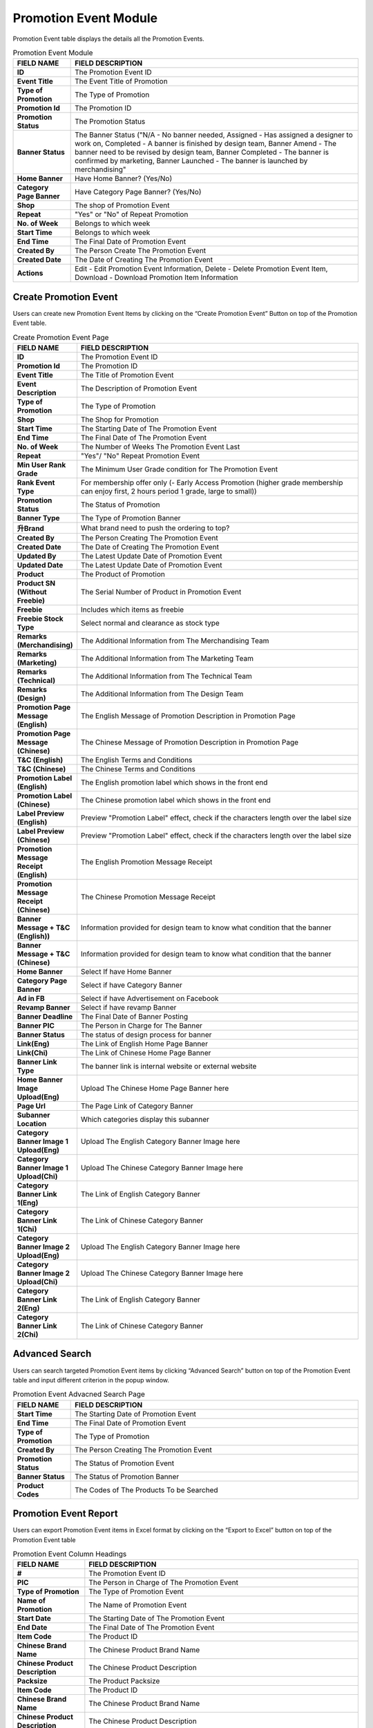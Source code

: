 ************
Promotion Event Module 
************
Promotion Event table displays the details all the Promotion Events. 

|Promotioneventmodule|


.. list-table:: Promotion Event Module
    :widths: 10 50
    :header-rows: 1
    :stub-columns: 1

    * - FIELD NAME
      - FIELD DESCRIPTION
    * - ID
      - The Promotion Event ID
    * - Event Title
      - The Event Title of Promotion
    * - Type of Promotion
      - The Type of Promotion
    * - Promotion Id
      - The Promotion ID
    * - Promotion Status
      - The Promotion Status
    * - Banner Status
      - The Banner Status ("N/A - No banner needed, Assigned - Has assigned a designer to work on, Completed - A banner is finished by design team, Banner Amend - The banner need to be revised by design team, Banner Completed - The banner is confirmed by marketing, Banner Launched - The banner is launched by merchandising"
    * - Home Banner
      - Have Home Banner? (Yes/No)
    * - Category Page Banner
      - Have Category Page Banner? (Yes/No)
    * - Shop
      - The shop of Promotion Event
    * - Repeat
      - "Yes" or "No" of Repeat Promotion
    * - No. of Week
      - Belongs to which week
    * - Start Time
      - Belongs to which week
    * - End Time
      - The Final Date of Promotion Event
    * - Created By
      - The Person Create The Promotion Event
    * - Created Date
      - The Date of Creating The Promotion Event
    * - Actions
      - Edit - Edit Promotion Event Information, Delete - Delete Promotion Event Item, Download - Download Promotion Item Information



Create Promotion Event
==================
Users can create new Promotion Event Items by clicking on the “Create Promotion Event” Button on top of the Promotion Event table.

|Promotioneventcreatebutton|
|Createpromotionevent1|
|Createpromotionevent2|
|Createpromotionevent3|

.. list-table:: Create Promotion Event Page
    :widths: 10 50
    :header-rows: 1
    :stub-columns: 1

    * - FIELD NAME
      - FIELD DESCRIPTION
    * - ID
      - The Promotion Event ID
    * - Promotion Id
      - The Promotion ID
    * - Event Title
      - The Title of Promotion Event
    * - Event Description
      - The Description of Promotion Event
    * - Type of Promotion
      - The Type of Promotion
    * - Shop
      - The Shop for Promotion
    * - Start Time
      - The Starting Date of The Promotion Event
    * - End Time
      - The Final Date of The Promotion Event
    * - No. of Week
      - The Number of Weeks The Promotion Event Last 
    * - Repeat
      - "Yes"/ "No" Repeat Promotion Event
    * - Min User Rank Grade
      - The Minimum User Grade condition for The Promotion Event
    * - Rank Event Type
      - For membership offer only (- Early Access Promotion (higher grade membership can enjoy first, 2 hours period 1 grade, large to small))
    * - Promotion Status
      - The Status of Promotion
    * - Banner Type
      - The Type of Promotion Banner
    * - 升Brand
      - What brand need to push the ordering to top?
    * - Created By
      - The Person Creating The Promotion Event
    * - Created Date
      - The Date of Creating The Promotion Event
    * - Updated By
      - The Latest Update Date of Promotion Event
    * - Updated Date
      - The Latest Update Date of Promotion Event
    * - Product
      - The Product of Promotion
    * - Product SN (Without Freebie)
      - The Serial Number of Product in Promotion Event
    * - Freebie
      - Includes which items as freebie
    * - Freebie Stock Type
      - Select normal and clearance as stock type
    * - Remarks (Merchandising)
      - The Additional Information from The Merchandising Team
    * - Remarks (Marketing)
      - The Additional Information from The Marketing Team
    * - Remarks (Technical)
      - The Additional Information from The Technical Team
    * - Remarks (Design)
      - The Additional Information from The Design Team
    * - Promotion Page Message (English)
      - The English Message of Promotion Description in Promotion Page
    * - Promotion Page Message (Chinese)
      - The Chinese Message of Promotion Description in Promotion Page
    * - T&C (English)
      - The English Terms and Conditions
    * - T&C (Chinese)
      - The Chinese Terms and Conditions
    * - Promotion Label (English)
      - The English promotion label which shows in the front end
    * - Promotion Label (Chinese)
      - The Chinese promotion label which shows in the front end
    * - Label Preview (English)
      - Preview "Promotion Label" effect, check if the characters length over the label size
    * - Label Preview (Chinese)
      - Preview "Promotion Label" effect, check if the characters length over the label size
    * - Promotion Message Receipt (English)
      - The English Promotion Message Receipt
    * - Promotion Message Receipt (Chinese)
      - The Chinese Promotion Message Receipt
    * - Banner Message + T&C (English))
      - Information provided for design team to know what condition that the banner
    * - Banner Message + T&C (Chinese)
      - Information provided for design team to know what condition that the banner
    * - Home Banner
      - Select If have Home Banner
    * - Category Page Banner
      - Select if have Category Banner
    * - Ad in FB
      - Select if have Advertisement on Facebook
    * - Revamp Banner
      - Select if have revamp Banner
    * - Banner Deadline
      - The Final Date of Banner Posting
    * - Banner PIC
      - The Person in Charge for The Banner
    * - Banner Status
      - The status of design process for banner
    * - Link(Eng)
      - The Link of English Home Page Banner
    * - Link(Chi)
      - The Link of Chinese Home Page Banner
    * - Banner Link Type
      - The banner link is internal website or external website
    * - Home Banner Image Upload(Eng)
      - Upload The Chinese Home Page Banner here
    * - Page Url
      - The Page Link of Category Banner
    * - Subanner Location
      - Which categories display this subanner
    * - Category Banner Image 1 Upload(Eng)
      - Upload The English Category Banner Image here
    * - Category Banner Image 1 Upload(Chi)
      - Upload The Chinese Category Banner Image here
    * - Category Banner Link 1(Eng)
      - The Link of English Category Banner
    * - Category Banner Link 1(Chi)
      - The Link of Chinese Category Banner
    * - Category Banner Image 2 Upload(Eng)
      - Upload The English Category Banner Image here
    * - Category Banner Image 2 Upload(Chi)
      - Upload The Chinese Category Banner Image here
    * - Category Banner Link 2(Eng)
      - The Link of English Category Banner
    * - Category Banner Link 2(Chi)
      - The Link of Chinese Category Banner

Advanced Search
==================
Users can search targeted Promotion Event items by clicking “Advanced Search” button on top of the Promotion Event table and input different criterion in the popup window.

|Promotionadvancedsearchbutton|
|Promotioneventadvancedsearch|



.. list-table:: Promotion Event Advacned Search Page
    :widths: 10 50
    :header-rows: 1
    :stub-columns: 1

    * - FIELD NAME
      - FIELD DESCRIPTION
    * - Start Time
      - The Starting Date of Promotion Event
    * - End Time
      - The Final Date of Promotion Event
    * - Type of Promotion
      - The Type of Promotion
    * - Created By
      - The Person Creating The Promotion Event
    * - Promotion Status
      - The Status of Promotion Event
    * - Banner Status
      - The Status of Promotion Banner
    * - Product Codes
      - The Codes of The Products To be Searched

Promotion Event Report
==================
Users can export Promotion Event items in Excel format by clicking on the “Export to Excel” button on top of the Promotion Event table

|Promotioneventreport|

.. list-table:: Promotion Event Column Headings
    :widths: 10 50
    :header-rows: 1
    :stub-columns: 1

    * - FIELD NAME
      - FIELD DESCRIPTION
    * - #
      - The Promotion Event ID
    * - PIC
      - The Person in Charge of The Promotion Event
    * - Type of Promotion
      - The Type of Promotion Event
    * - Name of Promotion
      - The Name of Promotion Event
    * - Start Date
      - The Starting Date of The Promotion Event
    * - End Date
      - The Final Date of The Promotion Event
    * - Item Code
      - The Product ID
    * - Chinese Brand Name
      - The Chinese Product Brand Name
    * - Chinese Product Description
      - The Chinese Product Description
    * - Packsize
      - The Product Packsize
    * - Item Code
      - The Product ID
    * - Chinese Brand Name
      - The Chinese Product Brand Name
    * - Chinese Product Description
      - The Chinese Product Description
    * - Packsize
      - The Product Packsize
    * - Standard Retail Price
      - The start date of promotion
    * - Production Date
      - The start date of promotion
    * - Promotion ID
      - The Promotion ID
    * - Status
      - 	
    * - IT remark
      - Remark added by IT team
    * - Promotion Page Message(Chi)
      - The Chinese Promotion Page Message
    * - Promotion Page Message(Eng)
      - The English Promotion Page Message
    * - T&C(Chi)
      - The Chinese Terms and Conditions
    * - T&C(Eng)
      - The English Terms and Conditions
    * - Repeat
      - Yes/No. If a promotion is repeatable, for example buy1 get 1 free, buy 2 will get 2
    * - Promotion Label (Chinese)[Max.:20 characters]中文字=2 characters
      - The Chinese Promotion Label Content of the Promotion Event
    * - Promotion Label (English)[Max.:20 characters]
      - The English Promotion Label Content of the Promotion Event.	
    * - Promotion Message Receipt (Chinese)[Max:100 characters]中文字=2 characters
      - The Chinese Customer Message Receipt Content of the Promotion Event
    * - Promotion Message Receipt (English)[Max.:100 characters]
      - The English Customer Message Receipt Content of the Promotion Event
    * - PIC
      - The Person in Charge of The Promotion Event
    * - Status
      - The Promotion Event Status
    * - Banner Message(Chinese)
      - The Chinese Banner Message
    * - Banner Message(Eng)
      - The English Banner Message
    * - Front Page Banner
      - Determine if there is a front page banner for this promotion
    * - Subanner
      - Determine if there is a subanner for this promotion
    * - Half Banner
      - Will subanner is half banner?
    * - Subanner Location
      - the location to display subanner
    * - Facebook
      - Will be promoted in FB?





.. |Promotioneventmodule| image:: Promotioneventmodule.JPG
.. |Promotioneventcreatebutton| image:: Promotioneventcreatebutton.JPG
.. |Createpromotionevent1| image:: Createpromotionevent1.jpg
.. |Createpromotionevent2| image:: Createpromotionevent2.jpg
.. |Createpromotionevent3| image:: Createpromotionevent3.jpg
.. |Promotionadvancedsearchbutton| image:: Promotionadvancedsearchbutton.JPG
.. |Promotioneventadvancedsearch| image:: Promotioneventadvancedsearch.jpg
.. |Promotioneventreport| image:: Promotioneventreport.JPG
